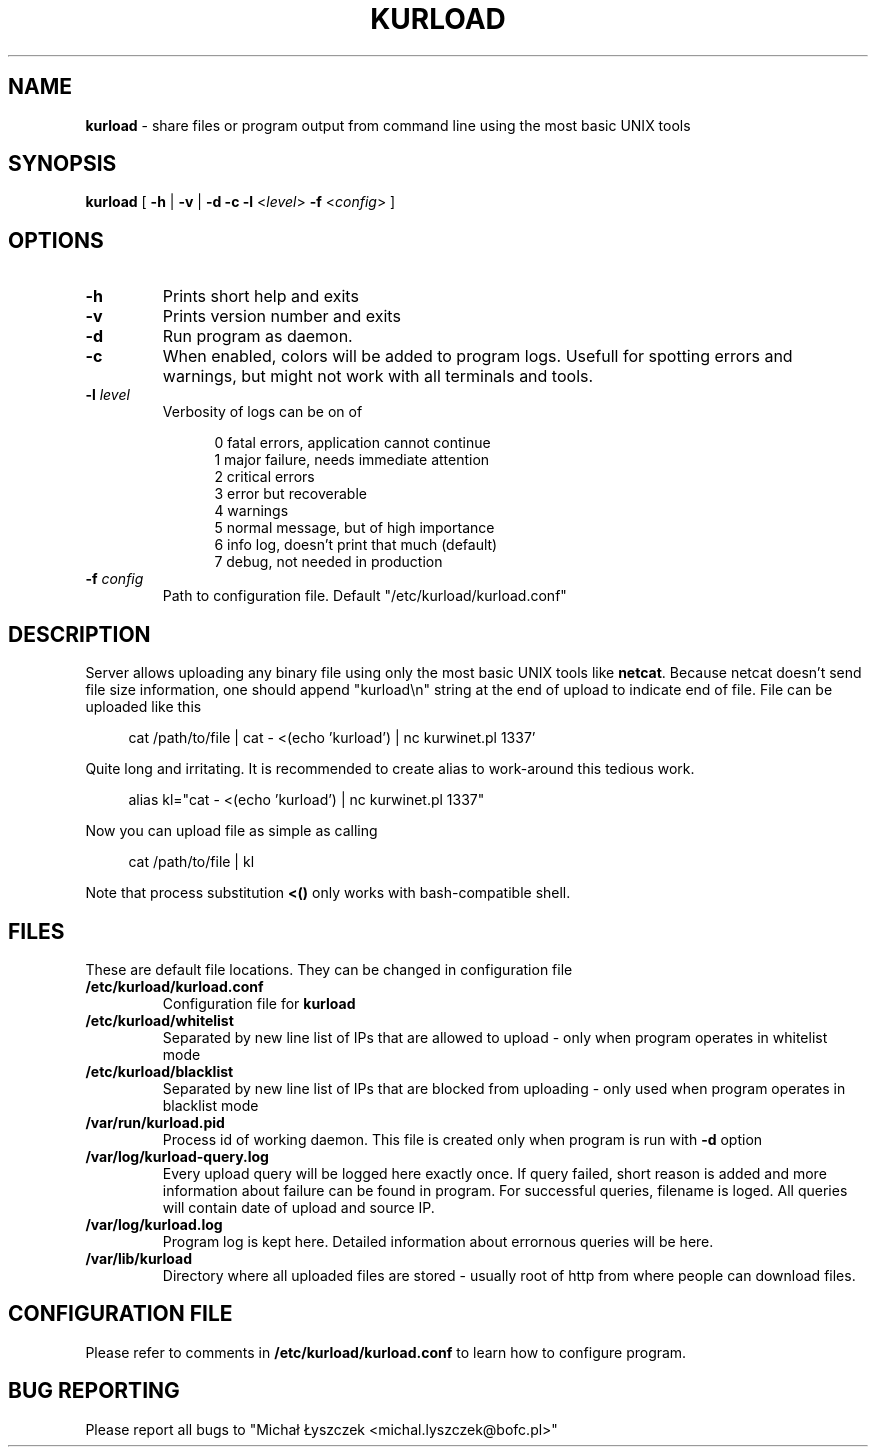 .TH "KURLOAD" "1" "30 Nov 2017 (v1.0.0)" "bofc.pl"

.SH NAME
\fBkurload\fR - share files or program output from command line using the most
basic UNIX tools

.SH SYNOPSIS
\fBkurload\fR [ \fB-h\fR | \fB-v\fR | \fB-d\fR \fB-c\fR \fB-l\fR <\fIlevel\fR>
\fB-f\fR <\fIconfig\fR> ]

.SH OPTIONS

.TP
\fB-h\fR
Prints short help and exits

.TP
\fB-v\fR
Prints version number and exits

.TP
\fB-d\fR
Run program as daemon.

.TP
\fB-c\fR
When enabled, colors will be added to program logs. Usefull for spotting
errors and warnings, but might not work with all terminals and tools.

.TP
\fB-l\fR \fIlevel\fR
Verbosity of logs can be on of

.RS 12
0   fatal errors, application cannot continue
.br
1   major failure, needs immediate attention
.br
2   critical errors
.br
3   error but recoverable
.br
4   warnings
.br
5   normal message, but of high importance
.br
6   info log, doesn't print that much (default)
.br
7   debug, not needed in production
.RE

.TP
\fB-f\fR \fIconfig\fR
Path to configuration file. Default "/etc/kurload/kurload.conf"

.SH DESCRIPTION
Server allows uploading any binary file using only the most basic UNIX tools
like \fBnetcat\fR. Because netcat doesn't send file size information, one should
append "kurload\\n" string at the end of upload to indicate end of file. File
can be uploaded like this

.RS 4
cat /path/to/file | cat - <(echo 'kurload') | nc kurwinet.pl 1337'
.RE

Quite long and irritating. It is recommended to create alias to work-around this
tedious work.

.RS 4
alias kl="cat - <(echo 'kurload') | nc kurwinet.pl 1337"
.RE

Now you can upload file as simple as calling

.RS 4
cat /path/to/file | kl
.RE

Note that process substitution \fB<()\fR only works with bash-compatible shell.


.SH FILES
These are default file locations. They can be changed in configuration file

.TP
\fB/etc/kurload/kurload.conf\fR
Configuration file for \fBkurload\fR

.TP
\fB/etc/kurload/whitelist\fR
Separated by new line list of IPs that are allowed to upload - only when program
operates in whitelist mode

.TP
\fB/etc/kurload/blacklist\fR
Separated by new line list of IPs that are blocked from uploading - only used
when program operates in blacklist mode

.TP
\fB/var/run/kurload.pid\fR
Process id of working daemon. This file is created only when program is run with
\fB-d\fR option

.TP
\fB/var/log/kurload-query.log\fR
Every upload query will be logged here exactly once. If query failed, short
reason is added and more information about failure can be found in program. For
successful queries, filename is loged. All queries will contain date of upload
and source IP.

.TP
\fB/var/log/kurload.log\fR
Program log is kept here. Detailed information about errornous queries will be
here.

.TP
\fB/var/lib/kurload\fR
Directory where all uploaded files are stored - usually root of http from
where people can download files.

.SH "CONFIGURATION FILE"
Please refer to comments in \fB/etc/kurload/kurload.conf\fR to learn how to
configure program.

.SH "BUG REPORTING"
Please report all bugs to "Michał Łyszczek <michal.lyszczek@bofc.pl>"
